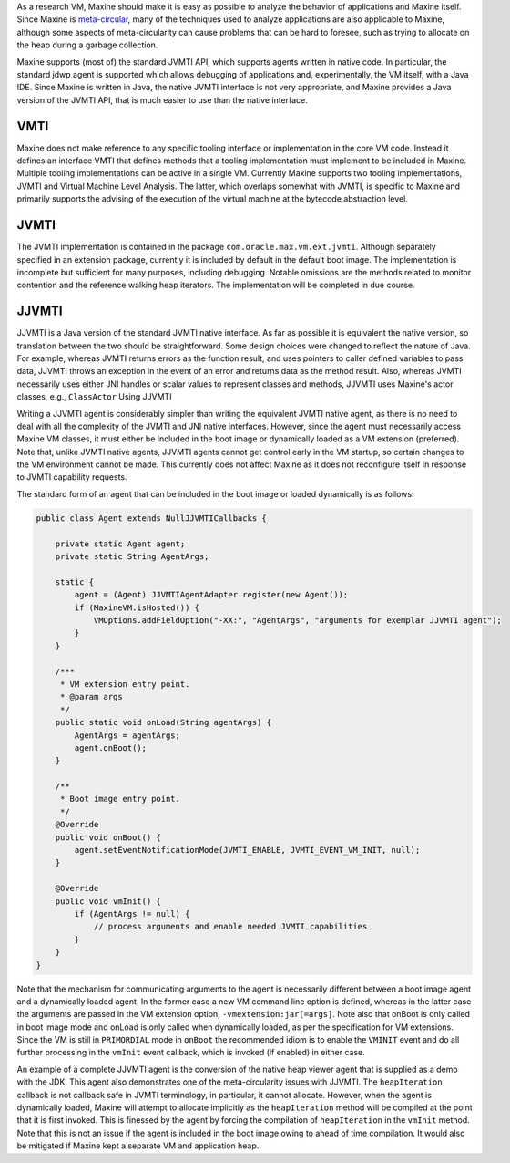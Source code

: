 As a research VM, Maxine should make it is easy as possible to analyze
the behavior of applications and Maxine itself.
Since Maxine is `meta-circular <./Glossary#metacircular-vm>`__, many of the
techniques used to analyze applications are also applicable to Maxine,
although some aspects of meta-circularity can cause problems that can be
hard to foresee, such as trying to allocate on the heap during a garbage
collection.

Maxine supports (most of) the standard JVMTI API, which supports agents
written in native code.
In particular, the standard jdwp agent is supported which allows
debugging of applications and, experimentally, the VM itself, with a
Java IDE.
Since Maxine is written in Java, the native JVMTI interface is not very
appropriate, and Maxine provides a Java version of the JVMTI API, that
is much easier to use than the native interface.

VMTI
----

Maxine does not make reference to any specific tooling interface or
implementation in the core VM code.
Instead it defines an interface VMTI that defines methods that a tooling
implementation must implement to be included in Maxine.
Multiple tooling implementations can be active in a single VM.
Currently Maxine supports two tooling implementations, JVMTI and Virtual
Machine Level Analysis.
The latter, which overlaps somewhat with JVMTI, is specific to Maxine
and primarily supports the advising of the execution of the virtual
machine at the bytecode abstraction level.

JVMTI
-----

The JVMTI implementation is contained in the package
``com.oracle.max.vm.ext.jvmti``.
Although separately specified in an extension package, currently it is
included by default in the default boot image.
The implementation is incomplete but sufficient for many purposes,
including debugging.
Notable omissions are the methods related to monitor contention and the
reference walking heap iterators.
The implementation will be completed in due course.

JJVMTI
------

JJVMTI is a Java version of the standard JVMTI native interface.
As far as possible it is equivalent the native version, so translation
between the two should be straightforward.
Some design choices were changed to reflect the nature of Java.
For example, whereas JVMTI returns errors as the function result, and
uses pointers to caller defined variables to pass data, JJVMTI throws an
exception in the event of an error and returns data as the method
result.
Also, whereas JVMTI necessarily uses either JNI handles or scalar values
to represent classes and methods, JJVMTI uses Maxine's actor classes,
e.g., ``ClassActor`` Using JJVMTI

Writing a JJVMTI agent is considerably simpler than writing the
equivalent JVMTI native agent, as there is no need to deal with all the
complexity of the JVMTI and JNI native interfaces.
However, since the agent must necessarily access Maxine VM classes, it
must either be included in the boot image or dynamically loaded as a VM
extension (preferred).
Note that, unlike JVMTI native agents, JJVMTI agents cannot get control
early in the VM startup, so certain changes to the VM environment cannot
be made.
This currently does not affect Maxine as it does not reconfigure itself
in response to JVMTI capability requests.

The standard form of an agent that can be included in the boot image or
loaded dynamically is as follows:

.. code:: java

    public class Agent extends NullJJVMTICallbacks {

        private static Agent agent;
        private static String AgentArgs;

        static {
            agent = (Agent) JJVMTIAgentAdapter.register(new Agent());
            if (MaxineVM.isHosted()) {
                VMOptions.addFieldOption("-XX:", "AgentArgs", "arguments for exemplar JJVMTI agent");
            }
        }

        /***
         * VM extension entry point.
         * @param args
         */
        public static void onLoad(String agentArgs) {
            AgentArgs = agentArgs;
            agent.onBoot();
        }

        /**
         * Boot image entry point.
         */
        @Override
        public void onBoot() {
            agent.setEventNotificationMode(JVMTI_ENABLE, JVMTI_EVENT_VM_INIT, null);
        }

        @Override
        public void vmInit() {
            if (AgentArgs != null) {
                // process arguments and enable needed JVMTI capabilities
            }
        }
    }

Note that the mechanism for communicating arguments to the agent is
necessarily different between a boot image agent and a dynamically
loaded agent.
In the former case a new VM command line option is defined, whereas in
the latter case the arguments are passed in the VM extension option,
``-vmextension:jar[=args]``.
Note also that onBoot is only called in boot image mode and onLoad is
only called when dynamically loaded, as per the specification for VM
extensions.
Since the VM is still in ``PRIMORDIAL`` mode in ``onBoot`` the recommended
idiom is to enable the ``VMINIT`` event and do all further processing in
the ``vmInit`` event callback, which is invoked (if enabled) in either
case.

An example of a complete JJVMTI agent is the conversion of the native
heap viewer agent that is supplied as a demo with the JDK.
This agent also demonstrates one of the meta-circularity issues with
JJVMTI.
The ``heapIteration`` callback is not callback safe in JVMTI terminology,
in particular, it cannot allocate.
However, when the agent is dynamically loaded, Maxine will attempt to
allocate implicitly as the ``heapIteration`` method will be compiled at
the point that it is first invoked.
This is finessed by the agent by forcing the compilation of
``heapIteration`` in the ``vmInit`` method.
Note that this is not an issue if the agent is included in the boot
image owing to ahead of time compilation.
It would also be mitigated if Maxine kept a separate VM and application
heap.
